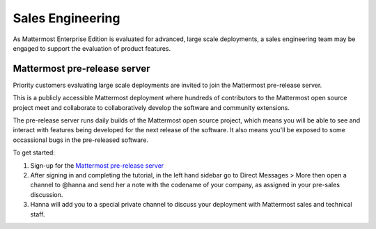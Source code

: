 ======================
Sales Engineering 
======================

As Mattermost Enterprise Edition is evaluated for advanced, large scale deployments, a sales engineering team may be engaged to support the evaluation of product features. 

Mattermost pre-release server 
------------------------------------

Priority customers evaluating large scale deployments are invited to join the Mattermost pre-release server.

This is a publicly accessible Mattermost deployment where hundreds of contributors to the Mattermost open source project meet and collaborate to collaboratively develop the software and community extensions. 

The pre-release server runs daily builds of the Mattermost open source project, which means you will be able to see and interact with features being developed for the next release of the software. It also means you'll be exposed to some occassional bugs in the pre-released software. 

To get started: 

1. Sign-up for the `Mattermost pre-release server <https://pre-release.mattermost.com/signup_user_complete/?id=f1924a8db44ff3bb41c96424cdc20676>`_

2. After signing in and completing the tutorial, in the left hand sidebar go to Direct Messages > More then open a channel to @hanna and send her a note with the codename of your company, as assigned in your pre-sales discussion. 

3. Hanna will add you to a special private channel to discuss your deployment with Mattermost sales and technical staff. 
